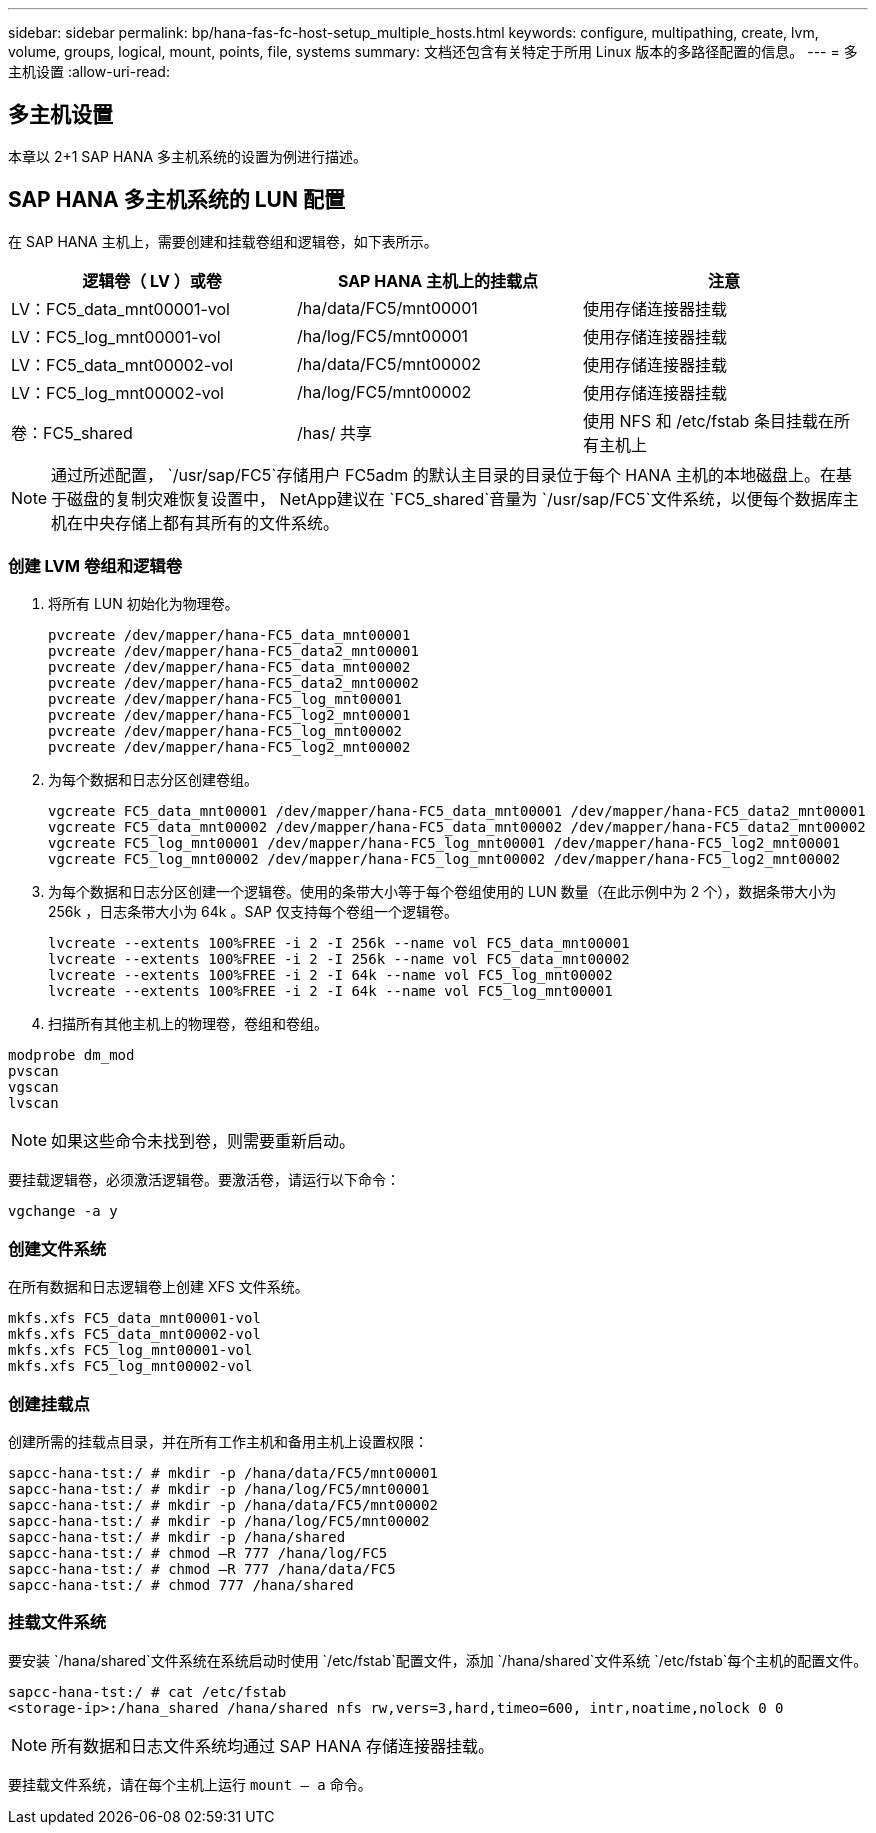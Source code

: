 ---
sidebar: sidebar 
permalink: bp/hana-fas-fc-host-setup_multiple_hosts.html 
keywords: configure, multipathing, create, lvm, volume, groups, logical, mount, points, file, systems 
summary: 文档还包含有关特定于所用 Linux 版本的多路径配置的信息。 
---
= 多主机设置
:allow-uri-read: 




== 多主机设置

[role="lead"]
本章以 2+1 SAP HANA 多主机系统的设置为例进行描述。



== SAP HANA 多主机系统的 LUN 配置

在 SAP HANA 主机上，需要创建和挂载卷组和逻辑卷，如下表所示。

|===
| 逻辑卷（ LV ）或卷 | SAP HANA 主机上的挂载点 | 注意 


| LV：FC5_data_mnt00001-vol | /ha/data/FC5/mnt00001 | 使用存储连接器挂载 


| LV：FC5_log_mnt00001-vol | /ha/log/FC5/mnt00001 | 使用存储连接器挂载 


| LV：FC5_data_mnt00002-vol | /ha/data/FC5/mnt00002 | 使用存储连接器挂载 


| LV：FC5_log_mnt00002-vol | /ha/log/FC5/mnt00002 | 使用存储连接器挂载 


| 卷：FC5_shared | /has/ 共享 | 使用 NFS 和 /etc/fstab 条目挂载在所有主机上 
|===

NOTE: 通过所述配置， `/usr/sap/FC5`存储用户 FC5adm 的默认主目录的目录位于每个 HANA 主机的本地磁盘上。在基于磁盘的复制灾难恢复设置中， NetApp建议在 `FC5_shared`音量为 `/usr/sap/FC5`文件系统，以便每个数据库主机在中央存储上都有其所有的文件系统。



=== 创建 LVM 卷组和逻辑卷

. 将所有 LUN 初始化为物理卷。
+
....
pvcreate /dev/mapper/hana-FC5_data_mnt00001
pvcreate /dev/mapper/hana-FC5_data2_mnt00001
pvcreate /dev/mapper/hana-FC5_data_mnt00002
pvcreate /dev/mapper/hana-FC5_data2_mnt00002
pvcreate /dev/mapper/hana-FC5_log_mnt00001
pvcreate /dev/mapper/hana-FC5_log2_mnt00001
pvcreate /dev/mapper/hana-FC5_log_mnt00002
pvcreate /dev/mapper/hana-FC5_log2_mnt00002
....
. 为每个数据和日志分区创建卷组。
+
....
vgcreate FC5_data_mnt00001 /dev/mapper/hana-FC5_data_mnt00001 /dev/mapper/hana-FC5_data2_mnt00001
vgcreate FC5_data_mnt00002 /dev/mapper/hana-FC5_data_mnt00002 /dev/mapper/hana-FC5_data2_mnt00002
vgcreate FC5_log_mnt00001 /dev/mapper/hana-FC5_log_mnt00001 /dev/mapper/hana-FC5_log2_mnt00001
vgcreate FC5_log_mnt00002 /dev/mapper/hana-FC5_log_mnt00002 /dev/mapper/hana-FC5_log2_mnt00002
....
. 为每个数据和日志分区创建一个逻辑卷。使用的条带大小等于每个卷组使用的 LUN 数量（在此示例中为 2 个），数据条带大小为 256k ，日志条带大小为 64k 。SAP 仅支持每个卷组一个逻辑卷。
+
....
lvcreate --extents 100%FREE -i 2 -I 256k --name vol FC5_data_mnt00001
lvcreate --extents 100%FREE -i 2 -I 256k --name vol FC5_data_mnt00002
lvcreate --extents 100%FREE -i 2 -I 64k --name vol FC5_log_mnt00002
lvcreate --extents 100%FREE -i 2 -I 64k --name vol FC5_log_mnt00001
....
. 扫描所有其他主机上的物理卷，卷组和卷组。


....
modprobe dm_mod
pvscan
vgscan
lvscan
....

NOTE: 如果这些命令未找到卷，则需要重新启动。

要挂载逻辑卷，必须激活逻辑卷。要激活卷，请运行以下命令：

....
vgchange -a y
....


=== 创建文件系统

在所有数据和日志逻辑卷上创建 XFS 文件系统。

....
mkfs.xfs FC5_data_mnt00001-vol
mkfs.xfs FC5_data_mnt00002-vol
mkfs.xfs FC5_log_mnt00001-vol
mkfs.xfs FC5_log_mnt00002-vol
....


=== 创建挂载点

创建所需的挂载点目录，并在所有工作主机和备用主机上设置权限：

....
sapcc-hana-tst:/ # mkdir -p /hana/data/FC5/mnt00001
sapcc-hana-tst:/ # mkdir -p /hana/log/FC5/mnt00001
sapcc-hana-tst:/ # mkdir -p /hana/data/FC5/mnt00002
sapcc-hana-tst:/ # mkdir -p /hana/log/FC5/mnt00002
sapcc-hana-tst:/ # mkdir -p /hana/shared
sapcc-hana-tst:/ # chmod –R 777 /hana/log/FC5
sapcc-hana-tst:/ # chmod –R 777 /hana/data/FC5
sapcc-hana-tst:/ # chmod 777 /hana/shared
....


=== 挂载文件系统

要安装 `/hana/shared`文件系统在系统启动时使用 `/etc/fstab`配置文件，添加 `/hana/shared`文件系统 `/etc/fstab`每个主机的配置文件。

....
sapcc-hana-tst:/ # cat /etc/fstab
<storage-ip>:/hana_shared /hana/shared nfs rw,vers=3,hard,timeo=600, intr,noatime,nolock 0 0
....

NOTE: 所有数据和日志文件系统均通过 SAP HANA 存储连接器挂载。

要挂载文件系统，请在每个主机上运行 `mount – a` 命令。
